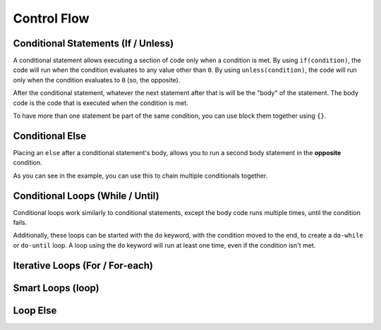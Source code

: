 Control Flow
============

Conditional Statements (If / Unless)
--------------------------------------

.. _stmt_if:

A conditional statement allows executing a section of code only when a condition is met.
By using ``if(condition)``, the code will run when the condition evaluates to any value other than ``0``.
By using ``unless(condition)``, the code will run only when the condition evaluates to ``0`` (so, the opposite).

.. dropdown:: Example

	.. zscript::
		:fname: example.zs
		:height: 400
		
		ffc script f{void run(){}}
		void foo()
		{
			int x = 3;
			if(x < 5)
				printf("x is less than 5\n");
			
			unless(x > 10)
			{
				printf("x is NOT greater than 10\n");
			}
		}
		/* Prints:
		x is less than 5
		x is NOT greater than 10
		*/

After the conditional statement, whatever the next statement after that is will be the "body" of the statement.
The body code is the code that is executed when the condition is met.

To have more than one statement be part of the same condition, you can use block them together using ``{}``.

Conditional Else
----------------

.. _stmt_if_else:

Placing an ``else`` after a conditional statement's body, allows you to run a second body statement in the **opposite** condition.

.. dropdown:: Example

	.. zscript::
		:fname: example.zs
		:height: 400

		ffc script f{void run(){}}
		void foo()
		{
			int x = 3;
			if(x > 6)
				printf("x is greater than 6\n");
			else
				printf("x is NOT greater than 6\n");
			
			unless(x < 10)
				printf("x is NOT less than 10\n");
			else if(x < 2)
				printf("x is less than 2\n");
			else
			{
				printf("x is between 2 and 10 (inclusive)\n")
			}
		}
		/* Prints:
		x is NOT greater than 6
		x is between 2 and 10 (inclusive)
		*/

As you can see in the example, you can use this to chain multiple conditionals together.


Conditional Loops (While / Until)
---------------------------------

.. _stmt_while:

Conditional loops work similarly to conditional statements, except the body code runs multiple times, until the condition fails.

.. zscript::
		:fname: example.zs
		:height: 400

		ffc script f{void run(){}}
		void foo()
		{
			int x = 3;
			while(x > 0)
			{
				printf("x is %d\n", x);
				x -= 1;
			}
			int y = 0;
			until(y == 5)
			{
				y += 1;
				printf("y is %d\n", y);
			}
		}
		/* Prints:
		x is 3
		x is 2
		x is 1
		y is 1
		y is 2
		y is 3
		y is 4
		y is 5
		*/

Additionally, these loops can be started with the ``do`` keyword, with the condition moved to the end, to create a ``do-while`` or ``do-until`` loop.
A loop using the ``do`` keyword will run at least one time, even if the condition isn't met.

.. zscript::
		:fname: example.zs
		:height: 400

		ffc script f{void run(){}}
		void foo()
		{
			int x = 3;
			do
			{
				printf("x is %d\n", x);
				x -= 1;
			}
			while(x > 10);

			int y = 0;
			do
			{
				y += 1;
				printf("y is %d\n", y);
			}
			until(y < 2);
		}
		/* Prints:
		x is 3
		y is 1
		*/

Iterative Loops (For / For-each)
--------------------------------

.. _stmt_for:

.. _stmt_for_each:

Smart Loops (loop)
------------------

.. _stmt_loop:

Loop Else
---------

.. _stmt_loop_else:

